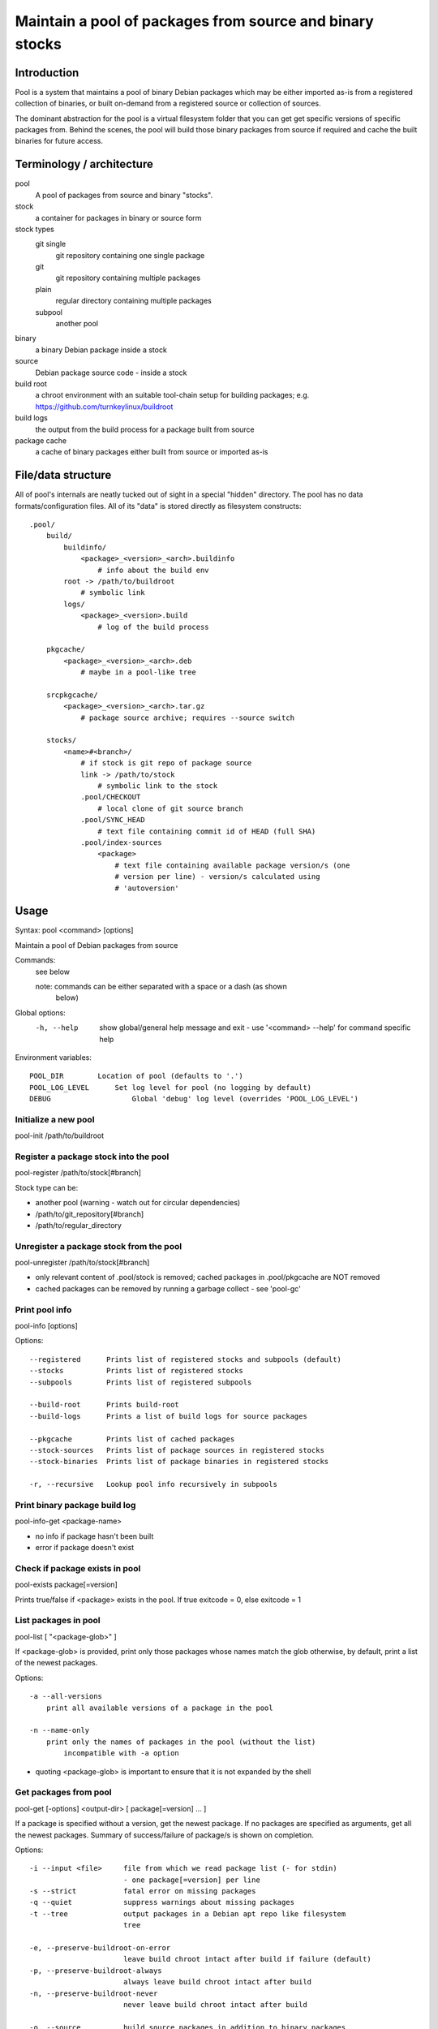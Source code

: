 Maintain a pool of packages from source and binary stocks
=========================================================

Introduction
------------

Pool is a system that maintains a pool of binary Debian packages which may
be either imported as-is from a registered collection of binaries, or
built on-demand from a registered source or collection of sources.

The dominant abstraction for the pool is a virtual filesystem folder
that you can get get specific versions of specific packages from. Behind
the scenes, the pool will build those binary packages from source if
required and cache the built binaries for future access.

Terminology / architecture
--------------------------

pool
   A pool of packages from source and binary "stocks".

stock
    a container for packages in binary or source form

stock types
    git single
        git repository containing one single package

    git
        git repository containing multiple packages

    plain
        regular directory containing multiple packages

    subpool
        another pool

binary
    a binary Debian package inside a stock

source
    Debian package source code - inside a stock

build root
    a chroot environment with an suitable tool-chain setup for building
    packages; e.g. https://github.com/turnkeylinux/buildroot

build logs
    the output from the build process for a package built from source

package cache
    a cache of binary packages either built from source or imported as-is

File/data structure
-------------------

All of pool's internals are neatly tucked out of sight in a special "hidden"
directory. The pool has no data formats/configuration files. All of its "data"
is stored directly as filesystem constructs::

    .pool/
        build/
            buildinfo/
                <package>_<version>_<arch>.buildinfo
                    # info about the build env
            root -> /path/to/buildroot
                # symbolic link
            logs/
                <package>_<version>.build
                    # log of the build process
           
        pkgcache/
            <package>_<version>_<arch>.deb
                # maybe in a pool-like tree
        
        srcpkgcache/
            <package>_<version>_<arch>.tar.gz
                # package source archive; requires --source switch

        stocks/
            <name>#<branch>/
                # if stock is git repo of package source
                link -> /path/to/stock
                    # symbolic link to the stock
                .pool/CHECKOUT
                    # local clone of git source branch
                .pool/SYNC_HEAD
                    # text file containing commit id of HEAD (full SHA)
                .pool/index-sources
                    <package>
                        # text file containing available package version/s (one
                        # version per line) - version/s calculated using
                        # 'autoversion'

Usage
-----

Syntax: pool <command> [options]

Maintain a pool of Debian packages from source

Commands:
    see below

    note: commands can be either separated with a space or a dash (as shown
          below)

Global options:
    -h, --help      show global/general help message and exit
                    - use '<command> --help' for command specific help

Environment variables::

    POOL_DIR        Location of pool (defaults to '.')
    POOL_LOG_LEVEL	Set log level for pool (no logging by default)
    DEBUG		    Global 'debug' log level (overrides 'POOL_LOG_LEVEL')

Initialize a new pool
'''''''''''''''''''''

pool-init /path/to/buildroot

Register a package stock into the pool
''''''''''''''''''''''''''''''''''''''

pool-register /path/to/stock[#branch]

Stock type can be:

* another pool (warning - watch out for circular dependencies)
* /path/to/git_repository[#branch]
* /path/to/regular_directory

Unregister a package stock from the pool
''''''''''''''''''''''''''''''''''''''''

pool-unregister /path/to/stock[#branch]

* only relevant content of .pool/stock is removed; cached packages in
  .pool/pkgcache are NOT removed
* cached packages can be removed by running a garbage collect - see 'pool-gc'

Print pool info
'''''''''''''''

pool-info [options]

Options::

  --registered      Prints list of registered stocks and subpools (default)
  --stocks          Prints list of registered stocks
  --subpools        Prints list of registered subpools

  --build-root      Prints build-root
  --build-logs      Prints a list of build logs for source packages

  --pkgcache        Prints list of cached packages
  --stock-sources   Prints list of package sources in registered stocks
  --stock-binaries  Prints list of package binaries in registered stocks

  -r, --recursive   Lookup pool info recursively in subpools

Print binary package build log
''''''''''''''''''''''''''''''

pool-info-get <package-name>

* no info if package hasn't been built
* error if package doesn't exist

Check if package exists in pool
'''''''''''''''''''''''''''''''

pool-exists package[=version]

Prints true/false if <package> exists in the pool.
If true exitcode = 0, else exitcode = 1
  
List packages in pool
'''''''''''''''''''''

pool-list [ "<package-glob>" ]

If <package-glob> is provided, print only those packages whose names
match the glob otherwise, by default, print a list of the newest
packages.

Options::

    -a --all-versions
        print all available versions of a package in the pool

    -n --name-only
        print only the names of packages in the pool (without the list)
            incompatible with -a option

* quoting <package-glob> is important to ensure that it is not expanded by the
  shell

Get packages from pool
''''''''''''''''''''''

pool-get [-options] <output-dir> [ package[=version] ... ]

If a package is specified without a version, get the newest package.
If no packages are specified as arguments, get all the newest packages.
Summary of success/failure of package/s is shown on completion.

Options::

  -i --input <file>     file from which we read package list (- for stdin)
                        - one package[=version] per line
  -s --strict           fatal error on missing packages
  -q --quiet            suppress warnings about missing packages
  -t --tree             output packages in a Debian apt repo like filesystem
                        tree

  -e, --preserve-buildroot-on-error
                        leave build chroot intact after build if failure (default)
  -p, --preserve-buildroot-always
                        always leave build chroot intact after build
  -n, --preserve-buildroot-never
                        never leave build chroot intact after build

  -o, --source          build source packages in addition to binary packages

Garbage collect stale cached data
'''''''''''''''''''''''''''''''''

pool-gc [ -options ]

Stale data includes:

A) A binary in the package cache that does not belong in any of the
   registered stocks.

   This includes binary packages which have since been removed from a
   registered stock.

B) Cached binary and source package versions.

Options::

  -R --disable-recursion    Disable recursive garbage collection of subpools

Example usage session
---------------------

::

    cd pools

    mkdir private
    cd private

    # initialize a new pool
    pool-init /chroots/rocky-build

    for p in /turnkey/projects/*; do
        # auto identifies the type of the stock we register
        pool-register $p
    done
        
    pool-info
        show pool information (registered containers, etc.)

    # woops, noticed I registered the wrong branch
    #  added #devel branch for emphasis - unregister would work without it
    #  since there is only one branch registered for that path
    pool-unregister /turnkey/projects/pool#devel

    # print a list of all packages in the pool (by name only)
    pool-list -n

    # print a list of all packages + newest versions
    pool-list

    # print a list of all packagse that match this glob
    pool-list turnkey-*

    # print a list of all package versions for neverland
    pool-list --all neverland

    # print a loooong list of all package versions, old and new, for all
    # packages
    #  watch out, every git commit in an autoversioned project is a new virtual
    #  version!
    pool-list --all

    for name in $(pool-list -n); do
        if ! exists -q $name; then
            echo "insane: package $name was just here a second ago"
        fi
    done

    mkdir /tmp/newest

    # get all the newest packages in the pool to /tmp/newest
    pool-get /tmp/newest 

    # get the newest neverland to /tmp/newest
    pool-get /tmp/newest neverland

    # get neverland 1.2.3 specifically to /tmp/newest
    pool-get /tmp/newest neverland=1.2.3

    # get all packages that are listed in product-manifest and exist in our
    # pool to /tmp/newest - don't warn us about packages which don't exist
    # (unsafe)
    pool-get /tmp/newest -q -i /path/to/product-manifest

    # creates a Debian apt repository like filesystem tree
    mkdir /tmp/product-repo
    for package in $(cat /path/to/versioned-product-manifest); do
        if pool-exists -q $package; then
            pool-get /tmp/product-repo --tree -s $package
        fi
    done
